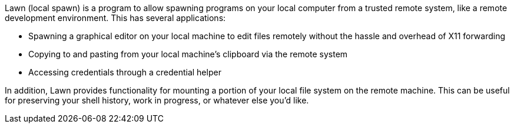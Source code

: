Lawn (local spawn) is a program to allow spawning programs on your local computer from a trusted remote system, like a remote development environment.
This has several applications:

* Spawning a graphical editor on your local machine to edit files remotely without the hassle and overhead of X11 forwarding
* Copying to and pasting from your local machine's clipboard via the remote system
* Accessing credentials through a credential helper

In addition, Lawn provides functionality for mounting a portion of your local file system on the remote machine.  This can be useful for preserving your shell history, work in progress, or whatever else you'd like.
